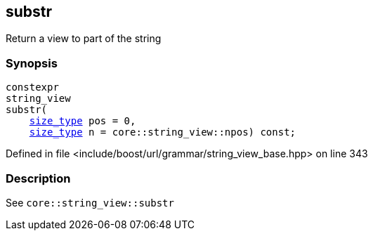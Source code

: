:relfileprefix: ../../../../
[#991AA2F0864E397D312C51DEDBC590F19C2F9A48]
== substr

pass:v,q[Return a view to part of the string]


=== Synopsis

[source,cpp,subs="verbatim,macros,-callouts"]
----
constexpr
string_view
substr(
    xref:reference/boost/urls/grammar/string_view_base/size_type.adoc[size_type] pos = 0,
    xref:reference/boost/urls/grammar/string_view_base/size_type.adoc[size_type] n = core::string_view::npos) const;
----

Defined in file <include/boost/url/grammar/string_view_base.hpp> on line 343

=== Description

pass:v,q[See `core::string_view::substr`]



